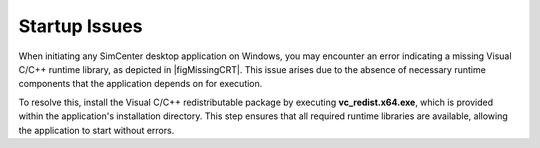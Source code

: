 .. _lblTroubleshootingStartup:

Startup Issues
--------------

When initiating any SimCenter desktop application on Windows, you may encounter an error indicating a missing Visual C/C++ runtime library, as depicted in |figMissingCRT|. This issue arises due to the absence of necessary runtime components that the application depends on for execution.

To resolve this, install the Visual C/C++ redistributable package by executing **vc_redist.x64.exe**, which is provided within the application's installation directory. This step ensures that all required runtime libraries are available, allowing the application to start without errors.

.. only:: PBE_app

   .. _figMissingCRT-PBE:

   .. figure:: figures/PBE-MissingCRT.png
      :align: center
      :figclass: align-center

      Error message indicating a missing Visual C/C++ runtime library.

.. only:: EEUQ_app

   .. _figMissingCRT-EE:

   .. figure:: figures/EE-UQ-MissingCRT.png
      :align: center
      :figclass: align-center

      Error message indicating a missing Visual C/C++ runtime library.

.. only:: WEUQ_app

   .. _figMissingCRT-WE:

   .. figure:: figures/WE-UQ-MissingCRT.png
      :align: center
      :figclass: align-center

      Error message indicating a missing Visual C/C++ runtime library.

.. only:: HydroUQ_app

   .. _figMissingCRT-HydroUQ:

   .. figure:: figures/MissingCRT.png
      :align: center
      :figclass: align-center

      Error message indicating a missing Visual C/C++ runtime library.

.. only:: R2D_app

   .. _figMissingCRT:

   .. figure:: figures/MissingCRT.png
      :align: center
      :figclass: align-center

      Error message indicating a missing Visual C/C++ runtime library.

.. only:: quoFEM_app

   .. _figMissingCRT:

   .. figure:: figures/MissingCRT.png
      :align: center
      :figclass: align-center

      Error message indicating a missing Visual C/C++ runtime library.
